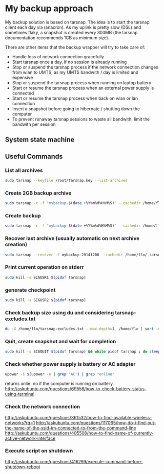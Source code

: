 #+BIND: org-export-publishing-directory "doc"
#+PROPERTY: dir doc

* My backup approach

  My backup solution is based on tarsnap. The idea is to start the
  tarsnap client each day via (anacron). As my uplink is pretty slow
  (DSL) and sometimes flaky, a snapshot is created every 300MB (the
  tarsnap documentation recommends 1GB as minimum size).

  There are other items that the backup wrapper will try to take care
  of:

  - Handle loss of network connection gracefully
  - Start tarsnap once a day, if no session is already running
  - Stop or suspend the tarsnap process if the network connection changes from
    wlan to UMTS, as my UMTS bandwith / day is limited and expensive
  - Stop or suspend the tarsnap process when running on laptop battery
  - Start or resume the tarsnap process when an external power supply
    is connected
  - Start or resume the tarsnap process when back on wlan or lan connection
  - Insert a snapshot before going to hibernate / shutting down the
    computer
  - To prevent runaway tarsnap sessions to waste all bandwith, limit
    the bandwith per session

** System state machine

#+BEGIN_SRC dot :file images/state-machine-dot.png :exports results
digraph {
 INIT_HIBERNATE [label="INIT_HIBERNATE\nentry / emit sigusr2\nexit / wait 5s"];
 RUNNING -> SNAPSHOT [label="snapshot_threshold |\nsigusr2"];
 SNAPSHOT -> RUNNING;
 STOPPED -> RUNNING [label="(ana)cron |\nsys_startup |\nmanual_startup"];
 RUNNING -> STOPPED [label="bw_limit |\nsys_shutdown"];
 RUNNING -> INIT_HIBERNATE [label="sys_hibernate"];
 SNAPSHOT -> INIT_HIBERNATE [label="sys_hibernate"];
 INIT_HIBERNATE -> HIBERNATE;
 HIBERNATE -> RUNNING [label="sys_resume"];
}
#+END_SRC

#+RESULTS:

** Useful Commands
*** List all archives

#+begin_src sh
  sudo tarsnap --keyfile /root/tarsnap.key --list-archives
#+end_src

*** Create 2GB backup archive

#+begin_src sh
  sudo tarsnap -c -f "mybackup-$(date +%Y%m%d%H%M%S)" --cachedir /home/flo/.tarsnap-cache --keyfile /root/tarsnap.key  -v -X tarsnap-excludes.txt --print-stats --maxbw 2G --checkpoint-bytes 300000000 /home/flo/
#+end_src

*** Create backup 

#+begin_src sh
  sudo tarsnap -c -f "mybackup-$(date +%Y%m%d%H%M%S)" --cachedir /home/flo/.tarsnap-cache --keyfile /root/tarsnap.key  -v -X tarsnap-excludes.txt --print-stats --maxbw 2G --checkpoint-bytes 300000000 /home/flo/ 
#+end_src

*** Recover last archive (usually automatic on next archive creation)

#+begin_src sh
  sudo tarsnap --recover -f mybackup-20141208 --cachedir /home/flo/.tarsnap-cache --keyfile /root/tarsnap.key 
#+end_src

*** Print current operation on stderr

#+begin_src sh
  sudo kill -s SIGUSR1 $(pidof tarsnap)
#+end_src

*** generate checkpoint

#+begin_src sh
  sudo kill -s SIGUSR2 $(pidof tarsnap)
#+end_src


*** Check backup size using du and considering tarsnap-excludes.txt

#+begin_src sh
  du -X /home/flo/tarsnap-excludes.txt --max-depth=1  /home/flo | sort -n
#+end_src

*** Quit, create snapshot and wait for completion

#+begin_src sh
  sudo kill -s SIGQUIT $(pidof tarsnap) && while pidof tarsnap ; do sleep 5 ; done
#+end_src

*** Check whether power supply is battery or AC adapter

#+begin_src sh
  upower -i $(upower -e | grep 'AC') | grep "online"
#+end_src

returns onlie: no if the computer is running on battery.
http://askubuntu.com/questions/69556/how-to-check-battery-status-using-terminal

*** Check the network connection
http://askubuntu.com/questions/361532/how-to-find-available-wireless-networks?rq=1
http://askubuntu.com/questions/117065/how-do-i-find-out-the-name-of-the-ssid-im-connected-to-from-the-command-line
http://askubuntu.com/questions/405508/how-to-find-name-of-currently-active-network-interface
*** Execute script on shutdown
http://askubuntu.com/questions/416299/execute-command-before-shutdown-reboot
